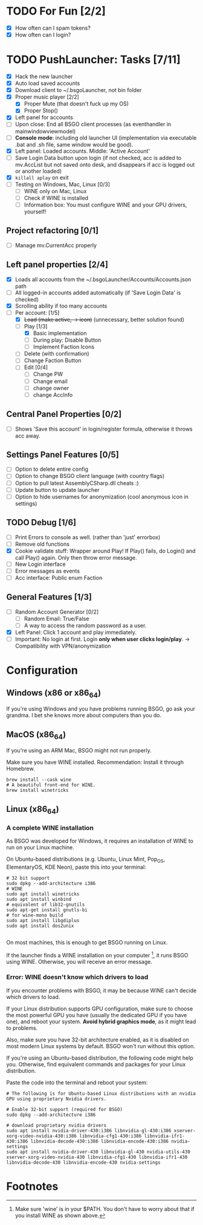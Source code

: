 #+OPTIONS: toc:2

#+STARTUP: inlineimages


#+ATTR_HTML: width="100px"
#+ATTR_ORG: :width 300
[[file:Assets/test.png]]

* TODO For Fun [2/2]
- [X] How often can I spam tokens?
- [X] How often can I login?

* TODO PushLauncher: Tasks [7/11]
- [X] Hack the new launcher
- [X] Auto load saved accounts
- [X] Download client to ~/.bsgoLauncher, not bin folder
- [X] Proper music player [2/2]
  - [X] Proper Mute (that doesn't fuck up my OS)
  - [X] Proper Stop()
- [X] Left panel for accounts
- [ ] Upon close: End all BSGO client processes (as eventhandler in mainwindowviewmodel)
- [ ] *Console mode*: including old launcher UI (implementation via executable .bat and .sh file, same window would be good).
- [X] Left panel: Loaded accounts. Middle: 'Active Account'
- [ ] Save Login Data button upon login (if not checked, acc is added to mv.AccList but not saved onto desk, and disappears if acc is logged out or another loaded)
- [X] ~killall aplay~ on exit
- [ ] Testing on Windows, Mac, Linux [0/3]
  - [ ] WINE only on Mac, Linux
  - [ ] Check if WINE is installed
  - [ ] Information box: You must configure WINE and your GPU drivers, yourself!
** Project refactoring [0/1]
- [ ] Manage mv.CurrentAcc properly
  
** Left panel properties [2/4]
- [X] Loads all accounts from the ~/.bsgoLauncher/Accounts/Accounts.json path
- [ ] All logged-in accounts added automatically (if 'Save Login Data' is checked)
- [X] Scrolling ability if too many accounts
- [-] Per account: [1/5]
  - [X] +Load (make active, -> icon)+ (unnecessary, better solution found)
  - [-] Play [1/3]
    - [X] Basic implementation
    - [ ] During play: Disable Button
    - [ ] Implement Faction Icons
  - [ ] Delete (with confirmation)
  - [ ] Change Faction Button
  - [ ] Edit [0/4]
    - [ ] Change PW
    - [ ] Change email
    - [ ] change owner
    - [ ] change AccInfo
      
** Central Panel Properties [0/2]
- [ ] Shows 'Save this account' in login/register formula, otherwise it throws acc away.

** Settings Panel Features [0/5]
- [ ] Option to delete entire config
- [ ] Option to change BSGO client language (with country flags)
- [ ] Option to pull latest AssemblyCSharp.dll cheats :)
- [ ] Update button to update launcher
- [ ] Option to hide usernames for anonymization (cool anonymous icon in settings)
** TODO Debug [1/6]
- [ ] Print Errors to console as well. (rather than 'just' errorbox)
- [ ] Remove old functions
- [X] Cookie validate stuff: Wrapper around Play! If Play() fails, do Login() and call Play() again. Only then throw error message.
- [ ] New Login interface
- [ ] Error messages as events
- [ ] Acc interface: Public enum Faction
** General Features [1/3]
- [ ] Random Account Generator [0/2]
  - [ ] Random Email: True/False
  - [ ] A way to access the random password as a user.
- [X] Left Panel: Click 1 account and play immediately.
- [ ] Important: No login at first. Login *only when user clicks login/play*. -> Compatibility with VPN/anonymization

* Configuration
** Windows (x86 or x86_64)
If you're using Windows and you have problems running BSGO, go ask your grandma. I bet she knows more about computers than you do.
** MacOS (x86_64)
If you're using an ARM Mac, BSGO might not run properly.

Make sure you have WINE installed. Recommendation: Install it through Homebrew.

#+begin_src shell
  brew install --cask wine
  # A beautiful front-end for WINE.
  brew install winetricks
#+end_src

** Linux (x86_64)
*** A complete WINE installation
As BSGO was developed for Windows, it requires an installation of WINE to run on your Linux machine.

On Ubuntu-based distributions (e.g. Ubuntu, Linux Mint, Pop_OS, ElementaryOS, KDE Neon), paste this into your terminal:

#+begin_src shell
# 32 bit support
sudo dpkg --add-architecture i386
# WINE
sudo apt install winetricks
sudo apt install winbind
# equivalent of lib32-gnutils
sudo apt-get install gnutls-bi
# for wine-mono build
sudo apt install libgdiplus
sudo apt install dos2unix

#+end_src

On most machines, this is enough to get BSGO running on Linux.

If the launcher finds a WINE installation on your computer [fn:1], it runs BSGO using WINE. Otherwise, you will receive an error message.

*** Error: WINE doesn't know which drivers to load
If you encounter problems with BSGO, it may be because WINE can't decide which drivers to load.

If your Linux distribution supports GPU configuration, make sure to choose the most powerful GPU you have (usually the dedicated GPU if you have one), and reboot your system. *Avoid hybrid graphics mode*, as it might lead to problems.

Also, make sure you have 32-bit architecture enabled, as it is disabled on most modern Linux systems by default. BSGO won't run without this option.

If you're using an Ubuntu-based distribution, the following code might help you. Otherwise, find equivalent commands and packages for your Linux distribution.

Paste the code into the terminal and reboot your system:

#+begin_src shell
  # The following is for Ubuntu-based Linux distributions with an nvidia GPU using proprietary Nvidia drivers.

  # Enable 32-bit support (required for BSGO)
  sudo dpkg --add-architecture i386

  # download proprietary nvidia drivers
  sudo apt install nvidia-driver-430:i386 libnvidia-gl-430:i386 xserver-xorg-video-nvidia-430:i386 libnvidia-cfg1-430:i386 libnvidia-ifr1-430:i386 libnvidia-decode-430:i386 libnvidia-encode-430:i386 nvidia-settings
  sudo apt install nvidia-driver-430 libnvidia-gl-430 nvidia-utils-430 xserver-xorg-video-nvidia-430 libnvidia-cfg1-430 libnvidia-ifr1-430 libnvidia-decode-430 libnvidia-encode-430 nvidia-settings
#+end_src


#+ATTR_HTML: width="100px"
#+ATTR_ORG: :width 100
[[./Assets/test.png]]
#  LocalWords:  BSGO LocalWords AccInfo

* Footnotes

[fn:1] Make sure 'wine' is in your $PATH. You don't have to worry about that if you install WINE as shown above.
